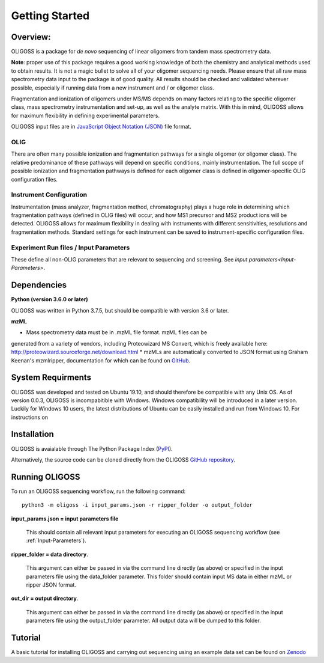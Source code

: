 .. _Getting-Started:

###############
Getting Started
###############

.. _Overview:

Overview:
=========

OLIGOSS is a package for *de novo* sequencing of linear oligomers from
tandem mass spectrometry data.

**Note**: proper use of this package requires a good working knowledge of both
the chemistry and analytical methods used to obtain results. It is not a
magic bullet to solve all of your oligomer sequencing needs. Please ensure that
all raw mass spectrometry data input to the package is of good quality. All
results should be checked and validated wherever possible, especially if running
data from a new instrument and / or oligomer class.

Fragmentation and ionization of oligomers under MS/MS depends on many factors relating to
the specific oligomer class, mass spectrometry instrumentation and set-up, as
well as the analyte matrix. With this in mind, OLIGOSS allows for maximum
flexibility in defining experimental parameters.

OLIGOSS input files are in `JavaScript Object Notation (JSON) <https://www.json.org/json-en.html>`_ file format.

OLIG
----

There are often many possible ionization and fragmentation pathways for a single
oligomer (or oligomer class). The relative predominance of these pathways will
depend on specific conditions, mainly instrumentation. The full scope of possible ionization
and fragmentation pathways is defined for each oligomer class is defined in oligomer-specific
OLIG configuration files.

Instrument Configuration
------------------------

Instrumentation (mass analyzer, fragmentation method, chromatography) plays a huge role in determining
which fragmentation pathways (defined in OLIG files) will occur, and how MS1 precursor and MS2 product ions
will be detected. OLIGOSS allows for maximum flexibility in dealing with instruments with different
sensitivities, resolutions and fragmentation methods. Standard settings for each
instrument can be saved to instrument-specific configuration files.

Experiment Run files / Input Parameters
---------------------------------------

These define all non-OLIG parameters that are relevant to sequencing and screening. See `input parameters<Input-Parameters>`.

.. image:: img/OLIGOSS_execution.png
    :width: 600
    :align: center


.. _Dependencies:

Dependencies
============

**Python (version 3.6.0 or later)**

OLIGOSS was written in Python 3.7.5, but should be compatible with version 3.6
or later.

**mzML**

* Mass spectrometry data must be in .mzML file format. mzML files can be
generated from a variety of vendors, including Proteowizard MS Convert, which is
freely available here: http://proteowizard.sourceforge.net/download.html
* mzMLs are automatically converted to JSON format using Graham Keenan's
mzmlripper, documentation for which can be found on `GitHub <https://github.com/croningp/mzmlripper.git>`_.


.. _System-Requirements:

System Requirments
==================

OLIGOSS was developed and tested on Ubuntu 19.10, and should therefore be
compatible with any Unix OS. As of version 0.0.3, OLIGOSS is incompabitible
with Windows. Windows compatibility will be introduced in a later version.
Luckily for Windows 10 users, the latest distributions of Ubuntu can be easily
installed and run from Windows 10. For instructions on 

.. _Installation:

Installation
=============

OLIGOSS is avaialable through The Python Package Index (`PyPI <https://pypi.org/project/oligoss/>`_).


Alternatively, the source code can be cloned directly from the OLIGOSS `GitHub repository <https://github.com/croningp/oligoss.git>`_.


.. _Running-OLIGOSS:

Running OLIGOSS
===============

To run an OLIGOSS sequencing workflow, run the following command::

    python3 -m oligoss -i input_params.json -r ripper_folder -o output_folder

**input_params.json = input parameters file**

    This should contain all relevant input parameters for executing an
    OLIGOSS sequencing workflow (see :ref:`Input-Parameters`).

**ripper_folder = data directory**.

    This argument can either be passed in via the command line directly (as above) or specified in the input parameters file using the data_folder parameter.
    This folder should contain input MS data in either mzML or ripper JSON format.

**out_dir = output directory**.

    This argument can either be passed in via the command line directly (as above) or specified in the input parameters file using the output_folder parameter.
    All output data will be dumped to this folder.

.. _Tutorial:

Tutorial
========

A basic tutorial for installing OLIGOSS and carrying out sequencing using an example data set can be found on `Zenodo <https://zenodo.org/record/4252732/>`_
